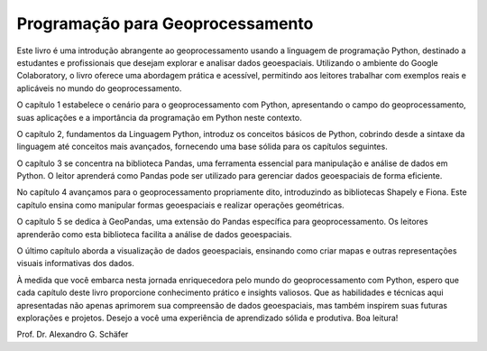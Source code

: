 Programação para Geoprocessamento
=================================


Este livro é uma introdução abrangente ao geoprocessamento usando a linguagem de programação Python, destinado a estudantes e profissionais que desejam explorar e analisar dados geoespaciais. Utilizando o ambiente do Google Colaboratory, o livro oferece uma abordagem prática e acessível, permitindo aos leitores trabalhar com exemplos reais e aplicáveis no mundo do geoprocessamento.

O capítulo 1 estabelece o cenário para o geoprocessamento com Python, apresentando o campo do geoprocessamento, suas aplicações e a importância da programação em Python neste contexto.

O capítulo 2, fundamentos da Linguagem Python, introduz os conceitos básicos de Python, cobrindo desde a sintaxe da linguagem até conceitos mais avançados, fornecendo uma base sólida para os capítulos seguintes.

O capítulo 3 se concentra na biblioteca Pandas, uma ferramenta essencial para manipulação e análise de dados em Python. O leitor aprenderá como Pandas pode ser utilizado para gerenciar dados geoespaciais de forma eficiente.

No capítulo 4 avançamos para o geoprocessamento propriamente dito, introduzindo as bibliotecas Shapely e Fiona. Este capítulo ensina como manipular formas geoespaciais e realizar operações geométricas.

O capítulo 5 se dedica à GeoPandas, uma extensão do Pandas específica para geoprocessamento. Os leitores aprenderão como esta biblioteca facilita a análise de dados geoespaciais.

O último capítulo aborda a visualização de dados geoespaciais, ensinando como criar mapas e outras representações visuais informativas dos dados.




À medida que você embarca nesta jornada enriquecedora pelo mundo do geoprocessamento com Python, espero que cada capítulo deste livro proporcione conhecimento prático e insights valiosos. Que as habilidades e técnicas aqui apresentadas não apenas aprimorem sua compreensão de dados geoespaciais, mas também inspirem suas futuras explorações e projetos. Desejo a você uma experiência de aprendizado sólida e produtiva. Boa leitura!


Prof. Dr. Alexandro G. Schäfer





